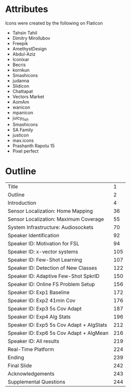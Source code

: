 * Attributes

Icons were created by the following on Flaticon
- Tahsin Tahil
- Dimitry Mirollubov
- Freepik
- AmethystDesign
- Abdul-Aziz
- Iconixar
- Becris
- kornkun
- Smashicons
- judanna
- Slidicon
- Chattapat
- Vectors Market
- AomAm
- wanicon
- mpanicon
- juicy_fish
- Smashicons
- SA Family
- justicon
- max.icons
- Prashanth Rapolu 15
- Pixel perfect

* Outline
|------------------------------------------+-----|
| Title                                    |   1 |
| Outline                                  |   2 |
| Introduction                             |   4 |
| Sensor Localization: Home Mapping        |  36 |
| Sensor Localization: Maximum Coverage    |  55 |
| System Infrastructure: Audiosockets      |  70 |
| Speaker Identification                   |  92 |
| Speaker ID: Motivation for FSL           |  94 |
| Speaker ID: x-vector systems             | 105 |
| Speaker ID: Few-Shot Learning            | 107 |
| Speaker ID: Detection of New Classes     | 122 |
| Speaker ID: Adaptive Few-Shot SpkrID     | 150 |
| Speaker ID: Online FS Problem Setup      | 156 |
| Speaker ID: Exp1 Baseline                | 172 |
| Speaker ID: Exp2 41min Cov               | 176 |
| Speaker ID: Exp3 5s Cov Adapt            | 187 |
| Speaker ID: Exp4 Alg Stats               | 196 |
| Speaker ID: Exp5 5s Cov Adapt + AlgStats | 212 |
| Speaker ID: Exp6 5s Cov Adapt + AlgMean  | 216 |
| Speaker ID: All results                  | 219 |
| Real-Time Platform                       | 224 |
| Ending                                   | 239 |
| Final Slide                              | 242 |
| Acknowledgements                         | 243 |
| Supplemental Questions                   | 244 |
|------------------------------------------+-----|
